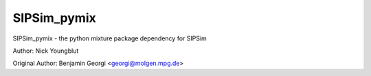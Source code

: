 SIPSim_pymix
============

SIPSim_pymix - the python mixture package dependency for SIPSim

Author: Nick Youngblut

Original Author: Benjamin Georgi <georgi@molgen.mpg.de>

